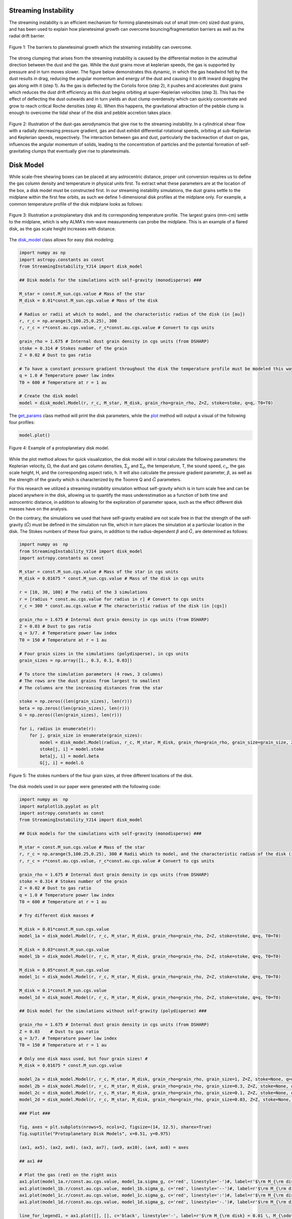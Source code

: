 .. _Streaming_Instability:

Streaming Instability
===========

The streaming instability is an efficient mechanism for forming planetesimals out of small (mm-cm) sized dust grains, and has been used to explain how planetesimal growth can overcome bouncing/fragmentation barriers as well as the radial drift barrier.

.. figure:: _static/barriers.png
    :align: center
    :class: with-shadow with-border
    :width: 1200px

    Figure 1: The barriers to planetesimal growth which the streaming instability can overcome.

The strong clumping that arises from the streaming instability is caused by the differential motion in the azimuthal direction between the dust and the gas. While the dust grains move at keplerian speeds, the gas is supported by pressure and in turn moves slower. The figure below demonstrates this dynamic, in which the gas headwind felt by the dust results in drag, reducing the angular momentum and energy of the dust and causing it to drift inward dragging the gas along with it (step 1). As the gas is deflected by the Coriolis force (step 2), it pushes and accelerates dust grains which reduces the dust drift efficiency as this dust begins orbiting at super-Keplerian velocities (step 3). This has the effect of deflecting the dust outwards and in turn yields an dust clump overdensity which can quickly concentrate and grow to reach critical Roche densities (step 4). When this happens, the gravitational attraction of the pebble clump is enough to overcome the tidal shear of the disk and pebble accretion takes place.

.. figure:: _static/streaming_instability_schematic.png
    :align: center
    :class: with-shadow with-border
    :width: 1200px

    Figure 2: Illustration of the dust-gas aerodynamcis that give rise to the streaming instability. In a cylindrical shear flow with a radially decreasing pressure gradient, gas and dust exhibit differential rotational speeds, orbiting at sub-Keplerian and Keplerian speeds, respectively. The interaction between gas and dust, particularly the backreaction of dust on gas, influences the angular momentum of solids, leading to the concentration of particles and the potential formation of self-gravitating clumps that eventually give rise to planetesimals.


Disk Model 
===========

While scale-free shearing boxes can be placed at any astrocentric distance, proper unit conversion requires us to define the gas column density and temperature in physical units first. To extract what these parameters are at the location of the box, a disk model must be constructed first. In our streaming instability simulations, the dust grains settle to the midplane within the first few orbits, as such we define 1-dimensional disk profiles at the midplane only. For example, a common temperature profile of the disk midplane looks as follows:

.. figure:: _static/proto_disk_profile.png
    :align: center
    :class: with-shadow with-border
    :width: 1200px

    Figure 3: Illustration a protoplanetary disk and its corresponding temperature profile. The largest grains (mm-cm) settle to the midplane, which is why ALMA's mm-wave measurements can probe the midplane. This is an example of a flared disk, as the gas scale height increases with distance. 

The `disk_model <https://streaminginstability-yj14.readthedocs.io/en/latest/autoapi/StreamingInstability_YJ14/disk_model/index.html#StreamingInstability_YJ14.disk_model.Model>`_ class allows for easy disk modeling:

.. code-block:: python
   
   import numpy as np
   import astropy.constants as const
   from StreamingInstability_YJ14 import disk_model

   ## Disk models for the simulations with self-gravity (monodisperse) ###

   M_star = const.M_sun.cgs.value # Mass of the star 
   M_disk = 0.01*const.M_sun.cgs.value # Mass of the disk

   # Radius or radii at which to model, and the characteristic radius of the disk (in [au])
   r, r_c = np.arange(5,100.25,0.25), 300 
   r, r_c = r*const.au.cgs.value, r_c*const.au.cgs.value # Convert to cgs units 

   grain_rho = 1.675 # Internal dust grain density in cgs units (from DSHARP)
   stoke = 0.314 # Stokes number of the grain
   Z = 0.02 # Dust to gas ratio

   # To have a constant pressure gradient throughout the disk the temperature profile must be modeled this way
   q = 1.0 # Temperature power law index
   T0 = 600 # Temperature at r = 1 au

   # Create the disk model
   model = disk_model.Model(r, r_c, M_star, M_disk, grain_rho=grain_rho, Z=Z, stoke=stoke, q=q, T0=T0)

The `get_params <https://streaminginstability-yj14.readthedocs.io/en/latest/_modules/StreamingInstability_YJ14/disk_model.html#Model.get_params>`_ class method will print the disk parameters, while the `plot <https://streaminginstability-yj14.readthedocs.io/en/latest/_modules/StreamingInstability_YJ14/disk_model.html#Model.plot>`_ method will output a visual of the following four profiles:

.. code-block:: python

   model.plot()

.. figure:: _static/disk_model_example.png
    :align: center
    :class: with-shadow with-border
    :width: 1200px

    Figure 4: Example of a protoplanetary disk model.

While the plot method allows for quick visualization, the disk model will in total calculate the following parameters: the Keplerian velocity, :math:`\Omega`, the dust and gas column densities, :math:`\Sigma_g` and :math:`\Sigma_d`, the temperature, T, the sound speed, :math:`c_s`, the gas scale height, H, and the corresponding aspect ratio, h. It will also calculate the pressure gradient parameter, :math:`\beta`, as well as the strength of the gravity which is characterized by the Toomre Q and :math:`\tilde{G}`
parameters. 

For this research we utilized a streaming instability simulation without self-gravity which is in turn scale free and can be placed anywhere in the disk, allowing us to quantify the mass underestimation as a function of both time and astrocentric distance, in addition to allowing for the exploration of parameter space, such as the effect different disk masses have on the analysis. 

On the contrary, the simulations we used that have self-gravity enabled are not scale free in that the strength of the self-gravity (:math:`\tilde{G}`) must be defined in the simulation run file, which in turn places the simulation at a particular location in the disk. The Stokes numbers of these four grains, in addition to the radius-dependent :math:`\beta` and :math:`\tilde{G}`, are determined as follows:

.. code-block:: python

    import numpy as  np 
    from StreamingInstability_YJ14 import disk_model
    import astropy.constants as const

    M_star = const.M_sun.cgs.value # Mass of the star in cgs units
    M_disk = 0.01675 * const.M_sun.cgs.value # Mass of the disk in cgs units

    r = [10, 30, 100] # The radii of the 3 simulations
    r = [radius * const.au.cgs.value for radius in r] # Convert to cgs units
    r_c = 300 * const.au.cgs.value # The characteristic radius of the disk (in [cgs])

    grain_rho = 1.675 # Internal dust grain density in cgs units (from DSHARP)
    Z = 0.03 # Dust to gas ratio
    q = 3/7. # Temperature power law index
    T0 = 150 # Temperature at r = 1 au

    # Four grain sizes in the simulations (polydisperse), in cgs units
    grain_sizes = np.array([1., 0.3, 0.1, 0.03]) 

    # To store the simulation parameters (4 rows, 3 columns)
    # The rows are the dust grains from largest to smallest
    # The columns are the increasing distances from the star

    stoke = np.zeros((len(grain_sizes), len(r)))
    beta = np.zeros((len(grain_sizes), len(r)))
    G = np.zeros((len(grain_sizes), len(r)))

    for i, radius in enumerate(r):
        for j, grain_size in enumerate(grain_sizes):
            model = disk_model.Model(radius, r_c, M_star, M_disk, grain_rho=grain_rho, grain_size=grain_size, Z=Z, stoke=None, q=q, T0=T0)
            stoke[j, i] = model.stoke
            beta[j, i] = model.beta
            G[j, i] = model.G

.. figure:: _static/print_stoke.png
    :align: center
    :class: with-shadow with-border
    :width: 1200px

    Figure 5: The stokes numbers of the four grain sizes, at three different locations of the disk.

The disk models used in our paper were generated with the following code:

.. code-block:: python

   import numpy as  np 
   import matplotlib.pyplot as plt  
   import astropy.constants as const
   from StreamingInstability_YJ14 import disk_model

   ## Disk models for the simulations with self-gravity (monodisperse) ###

   M_star = const.M_sun.cgs.value # Mass of the star 
   r, r_c = np.arange(5,100.25,0.25), 300 # Radii which to model, and the characteristic radius of the disk (in [au])
   r, r_c = r*const.au.cgs.value, r_c*const.au.cgs.value # Convert to cgs units 

   grain_rho = 1.675 # Internal dust grain density in cgs units (from DSHARP)
   stoke = 0.314 # Stokes number of the grain
   Z = 0.02 # Dust to gas ratio
   q = 1.0 # Temperature power law index
   T0 = 600 # Temperature at r = 1 au

   # Try different disk masses #

   M_disk = 0.01*const.M_sun.cgs.value
   model_1a = disk_model.Model(r, r_c, M_star, M_disk, grain_rho=grain_rho, Z=Z, stoke=stoke, q=q, T0=T0)

   M_disk = 0.03*const.M_sun.cgs.value
   model_1b = disk_model.Model(r, r_c, M_star, M_disk, grain_rho=grain_rho, Z=Z, stoke=stoke, q=q, T0=T0)

   M_disk = 0.05*const.M_sun.cgs.value
   model_1c = disk_model.Model(r, r_c, M_star, M_disk, grain_rho=grain_rho, Z=Z, stoke=stoke, q=q, T0=T0)

   M_disk = 0.1*const.M_sun.cgs.value
   model_1d = disk_model.Model(r, r_c, M_star, M_disk, grain_rho=grain_rho, Z=Z, stoke=stoke, q=q, T0=T0)

   ## Disk model for the simulations without self-gravity (polydisperse) ###

   grain_rho = 1.675 # Internal dust grain density in cgs units (from DSHARP)
   Z = 0.03    # Dust to gas ratio
   q = 3/7. # Temperature power law index
   T0 = 150 # Temperature at r = 1 au

   # Only one disk mass used, but four grain sizes! #
   M_disk = 0.01675 * const.M_sun.cgs.value

   model_2a = disk_model.Model(r, r_c, M_star, M_disk, grain_rho=grain_rho, grain_size=1, Z=Z, stoke=None, q=q, T0=T0)
   model_2b = disk_model.Model(r, r_c, M_star, M_disk, grain_rho=grain_rho, grain_size=0.3, Z=Z, stoke=None, q=q, T0=T0)
   model_2c = disk_model.Model(r, r_c, M_star, M_disk, grain_rho=grain_rho, grain_size=0.1, Z=Z, stoke=None, q=q, T0=T0)
   model_2d = disk_model.Model(r, r_c, M_star, M_disk, grain_rho=grain_rho, grain_size=0.03, Z=Z, stoke=None, q=q, T0=T0)

   ### Plot ###

   fig, axes = plt.subplots(nrows=5, ncols=2, figsize=(14, 12.5), sharex=True)
   fig.suptitle("Protoplanetary Disk Models", x=0.51, y=0.975)

   (ax1, ax5), (ax2, ax6), (ax3, ax7), (ax9, ax10), (ax4, ax8) = axes

   ## ax1 ##

   # Plot the gas (red) on the right axis
   ax1.plot(model_1a.r/const.au.cgs.value, model_1a.sigma_g, c='red', linestyle='-')#, label=r'$\rm M_{\rm disk} = 0.01 \, M_{\odot}$')
   ax1.plot(model_1b.r/const.au.cgs.value, model_1b.sigma_g, c='red', linestyle='--')#, label=r'$\rm M_{\rm disk} = 0.03 \, M_{\odot}$')
   ax1.plot(model_1c.r/const.au.cgs.value, model_1c.sigma_g, c='red', linestyle=':')#, label=r'$\rm M_{\rm disk} = 0.05 \, M_{\odot}$')
   ax1.plot(model_1d.r/const.au.cgs.value, model_1d.sigma_g, c='red', linestyle='-.')#, label=r'$\rm M_{\rm disk} = 0.05 \, M_{\odot}$')

   line_for_legend1, = ax1.plot([], [], c='black', linestyle='-', label=r'$\rm M_{\rm disk} = 0.01 \, M_{\odot}$')
   line_for_legend2, = ax1.plot([], [], c='black', linestyle='--', label=r'$\rm M_{\rm disk} = 0.03 \, M_{\odot}$')
   line_for_legend3, = ax1.plot([], [], c='black', linestyle=':', label=r'$\rm M_{\rm disk} = 0.05 \, M_{\odot}$')
   line_for_legend4, = ax1.plot([], [], c='black', linestyle='-.', label=r'$\rm M_{\rm disk} = 0.10 \, M_{\odot}$')

   # Plot the dust (blue) on the right axis
   ax1_2 = ax1.twinx()
   ax1_2.plot(model_1a.r/const.au.cgs.value, model_1a.sigma_d, c='blue', linestyle='-')#, label='Dust')
   ax1_2.plot(model_1b.r/const.au.cgs.value, model_1b.sigma_d, c='blue', linestyle='--')#, label='Dust')
   ax1_2.plot(model_1c.r/const.au.cgs.value, model_1c.sigma_d, c='blue', linestyle=':')#, label='Dust')
   ax1_2.plot(model_1d.r/const.au.cgs.value, model_1d.sigma_d, c='blue', linestyle='-.')#, label='Dust')

   ax1.set_ylabel(r'$\Sigma_g$ $[\rm g \ \rm cm^{-2}]$', color='red')
   ax1.set_xlim((5, 100)); ax1.set_ylim((0.005, 1000))
   ax1.set_xticklabels([])
   ax1_2.set_ylabel(r'$\Sigma_d$ $[\rm g \ \rm cm^{-2}]$', color='blue')
   ax1_2.set_xlim((5, 100)); ax1_2.set_ylim((0.005, 10000))
   ax1_2.set_xticklabels([])
   ax1.legend(handles=[line_for_legend1, line_for_legend2, line_for_legend3, line_for_legend4], frameon=False, handlelength=1.5, loc='upper center', ncol=2)
   ax1.set_yscale('log'); ax1_2.set_yscale('log')
   ax1.set_title('Without Self-Gravity')

   ## ax2 ##

   ax2.plot(model_1a.r/const.au.cgs.value, model_1a.T, linestyle='-', c='k')
   ax2.plot(model_1b.r/const.au.cgs.value, model_1b.T, linestyle='--', c='k')
   ax2.plot(model_1c.r/const.au.cgs.value, model_1c.T, linestyle=':', c='k')
   ax2.plot(model_1d.r/const.au.cgs.value, model_1d.T, linestyle='-.', c='k')

   ax2.set_ylabel('T [K]')
   ax2.set_xlim((5, 100)); ax2.set_ylim((5, 200))
   ax2.set_xticklabels([])
   ax2.set_yscale('log')

   ## ax3 ##

   ax3.plot(model_1a.r/const.au.cgs.value, model_1a.grain_size*10, linestyle='-', c='k')#, label='St = 0.314')
   ax3.plot(model_1b.r/const.au.cgs.value, model_1b.grain_size*10, linestyle='--', c='k')#, label='St = 0.314')
   ax3.plot(model_1c.r/const.au.cgs.value, model_1c.grain_size*10, linestyle=':', c='k')#, label='St = 0.314')
   ax3.plot(model_1d.r/const.au.cgs.value, model_1d.grain_size*10, linestyle='-.', c='k')#, label='St = 0.314')

   ax3.text(0.985, 0.965, 'St = 0.314', transform=ax3.transAxes, ha='right', va='top', size=16)
   ax3.set_ylabel('a [mm]')
   ax3.set_xlim((5, 100)); ax3.set_ylim((0.3, 110))        
   #ax3.legend(frameon=False, handlelength=1, loc='upper right', ncol=1)   
   ax3.set_yscale('log')

   ## ax4 ## 

   ax4.plot(model_1a.r/const.au.cgs.value, model_1a.h, linestyle='-', c='k')
   ax4.plot(model_1b.r/const.au.cgs.value, model_1b.h, linestyle='--', c='k')
   ax4.plot(model_1c.r/const.au.cgs.value, model_1c.h, linestyle=':', c='k')
   ax4.plot(model_1d.r/const.au.cgs.value, model_1d.h, linestyle='-.', c='k')

   ax4.set_ylabel('H / r')
   ax4.set_xlabel('Radius [au]')
   ax4.set_xlim((5, 100)); ax4.set_ylim((0.02, 0.08))
   xticks = [5, 20, 40, 60, 80, 100]
   ax4.set_xticks(xticks)
   ax4.set_xticklabels([5, 20, 40, 60, 80, 100])

   ## ax5 ##

   ax5.plot(model_2a.r/const.au.cgs.value, model_2a.sigma_g, c='red', linestyle='-')#label='Gas')
   ax5_2 = ax5.twinx()
   ax5_2.plot(model_2a.r/const.au.cgs.value, model_2a.sigma_d, c='blue', linestyle='-')#, label='Dust')

   line_for_legend, = ax5.plot([], [], c='black', linestyle='-', label=r'$\rm M_{\rm disk} = 0.01675 \, M_{\odot}$')
   ax5.set_ylabel(r'$\Sigma_g$ $[\rm g \ \rm cm^{-2}]$', color='red')
   ax5_2.set_ylabel(r'$\Sigma_d$ $[\rm g \ \rm cm^{-2}]$', color='blue')
   ax5.set_xlim((5, 100)); ax5.set_ylim((1e-2, 30))
   ax5_2.set_xlim((5, 100)); ax5_2.set_ylim((1e-2, 30))
   ax5.set_xticklabels([]); ax5_2.set_xticklabels([])
   ax5.legend(handles=[line_for_legend],frameon=False, handlelength=1.5, loc='upper center', ncol=1)
   ax5.set_yscale('log'); ax5_2.set_yscale('log')
   ax5.set_title('With Self-Gravity')

   ## ax6 ##

   ax6.plot(model_2a.r/const.au.cgs.value, model_2a.T, c='k', linestyle='-')

   ax6.set_ylabel('T [K]')
   ax6.set_xlim((5, 100)); ax6.set_ylim((20, 80))
   ax6.set_xticklabels([])

   ## ax7 ##

   ax7.plot(model_2a.r/const.au.cgs.value, model_2a.stoke, c='green', linestyle='-', label='a = 1 cm')
   ax7.plot(model_2c.r/const.au.cgs.value, model_2c.stoke, c='purple', linestyle='-', label='a = 1 mm')
   ax7.plot(model_2b.r/const.au.cgs.value, model_2b.stoke, c='orange', linestyle='-', label='a = 3 mm')
   ax7.plot(model_2d.r/const.au.cgs.value, model_2d.stoke, c='brown', linestyle='-', label='a = 0.3 mm')

   ax7.legend(frameon=False, handlelength=1, loc='lower right', ncol=2)
   ax7.set_ylabel('St')
   ax7.set_xlim((5, 100)); ax7.set_ylim((0.001, 5))           
   ax7.set_yscale('log')

   ## ax8 ##

   ax8.plot(model_2a.r/const.au.cgs.value, model_2a.h, c='k', linestyle='-')

   ax8.set_ylabel('H / r')
   ax8.set_xlabel('Radius [au]')
   ax8.set_xlim((5, 100))#; ax4.set_ylim((0.02, 0.08))
   ax8.set_xticks([5, 20, 40, 60, 80, 100])
   ax8.set_xticklabels([5, 20, 40, 60, 80, 100])

   ## ax8 ##

   ax9.plot(model_1a.r/const.au.cgs.value, model_1a.Q, c='k', linestyle='-')
   ax9.plot(model_1b.r/const.au.cgs.value, model_1b.Q, c='k', linestyle='--')
   ax9.plot(model_1c.r/const.au.cgs.value, model_1c.Q, c='k', linestyle=':')
   ax9.plot(model_1d.r/const.au.cgs.value, model_1d.Q, c='k', linestyle='-.')

   ax9.set_ylabel('Q')
   ax9.set_yscale('log')
   ax9.set_xlim((5, 100)); ax9.set_ylim((4, 600))   

   ## ax10 ##

   ax10.plot(model_2a.r/const.au.cgs.value, model_2a.Q, c='k', linestyle='-')

   ax10.set_ylabel('Q')
   ax10.set_yscale('log')
   ax10.set_xlim((5, 100)); ax10.set_ylim((20, 400))  

   plt.show()

.. figure:: _static/NewDisk_Model_.png
    :align: center
    :class: with-shadow with-border
    :width: 1200px

    Figure 6: Protoplanetary disk models employed in our study.


Simulation without Self-Gravity
===========

For this work we analyzed streaming instability simulations, both with and without self-grabity. For our streaming instability study without self-gravity, we use archival data from a single-species shearing box simulation conducted and published by Yang & Johansen 2014 using the Pencil Code, a high-order non- conservative finite-difference code for astrophysics fluid dynamics. The simulation ran for a duration of 100 orbital periods and was configured with 17 million superparticles and a spatial resolution of 256 grid cells in each dimension, where :math:`L_x` = :math:`L_y` = :math:`L_z` = 1.6H. The simulation was conducted using a Stokes number of St = 0.314 with a pressure gradient parameter of :math:`\Pi` = 0.05 and an initial solid-to-gas ratio of Z = 0.02


.. only:: html

   .. figure:: _static/sim_without_sg.gif

      Figure 3: Streaming instability simulation without self-gravity.

.. figure:: _static/si_simulation_no_sg.png
    :align: center
    :class: with-shadow with-border
    :width: 1200px

    Figure 7: Azimuthally averaged dust column density (left) and maximum particle density (right) as the simulation progresses in time.

The radiative transfer analysis and the mass underestimation calculations are described in the `Analysis <https://streaminginstability-yj14.readthedocs.io/en/latest/source/Mass%20Excess%20Analysis.html>`_ page. The code that does all of this is available as a single class in the `shearing_box <https://streaminginstability-yj14.readthedocs.io/en/latest/autoapi/StreamingInstability_YJ14/shearing_box/index.html>`_ module, called `density_cube <https://streaminginstability-yj14.readthedocs.io/en/latest/autoapi/StreamingInstability_YJ14/shearing_box/index.html#StreamingInstability_YJ14.shearing_box.density_cube>`_. For testing purposes, the program automatically loads the dust particle density of the 100th orbit of this simulation, including the domain axis:

.. code-block:: python
    
   from StreamingInstability_YJ14 import shearing_box

   cube = shearing_box.density_cube()

.. figure:: _static/load_cube.png
    :align: center
    :class: with-shadow with-border
    :width: 1200px

Since the resolution is :math:`256^3`, to visualize the midplane we can plot the following, with a robust min/max scaling:

.. code-block:: python
    
    import numpy as np
    import matplotlib.pyplot as plt 

    midplane = cube.data[128] # This is the top-down view of the midplane 

    # Set the min and max pixel values to show for proper visualization
    std = np.median(np.abs(midplane - np.median(midplane)))
    vmin = np.median(midplane) - 3*std
    vmax = np.median(midplane) + 10*std

    # Plot with colorbar 
    im = plt.imshow(midplane, vmin=vmin, vmax=vmax)
    cbar = plt.colorbar(im)
    cbar.set_label(r'$\rho_d$ [code units]', rotation=90, size=16)
    plt.title(r'Midplane Dust Density (t / T = 100)', size=18)
    plt.xlabel('x', size=16); plt.ylabel('y', size=16)

    plt.show()
    
.. figure:: _static/midplane_density.png
    :align: center
    :class: with-shadow with-border
    :width: 1200px

    Figure 8: Visual of the simulation at the midplane, at orbit 100.

To properly run the analysis, we need to define the simulation parameters as described above , including the dust-to-gas ratio and the Stokes number of the single simulation species. Furthermore, we need to set the gas scale height, temperature and column density at the disk radius we wish to analyze -- this is where the disk model comes into play. For this example we will analyze at a single radius only, 30 au, where ALMA can observe:

.. code-block:: python

    import numpy as np
    import astropy.constants as const
    from StreamingInstability_YJ14 import shearing_box, disk_model

    # Disk parameters including the radius at which to run the analysis
    M_star = const.M_sun.cgs.value # Mass of the star
    M_disk = 0.02*const.M_sun.cgs.value # Mass of the disk 
    r, r_c = 10, 300 # Radii which to model, and the characteristic radius of the disk (in [au])
    r, r_c = r*const.au.cgs.value, r_c*const.au.cgs.value # Convert to cgs units

    grain_rho = 1.675 # Internal dust grain density in cgs units (from DSHARP)
    stoke = 0.314 # Stokes number of the grain
    Z = 0.02 # Dust to gas ratio
    q = 1.0 # Temperature power law index
    T0 = 600 # Temperature at r = 1 au

    include_scattering = True # We will consider the effect of photon scattering, by default the program only accounts for absorption unless this parameter is enabled
    grain_power_law = 2.5 # Will model the grains using a power law distribution

    # First configure the disk model so we know what the disk parameters are at 30 au
    disk_model = disk_model.Model(r, r_c, M_star, M_disk, grain_rho=grain_rho, Z=Z, stoke=stoke, q=q, T0=T0)

    # Configure the density_cube 
    cube = shearing_box.density_cube(column_density=disk_model.sigma_g, H=disk_model.H, T=disk_model.T, stoke=stoke, grain_rho=grain_rho, eps_dtog=Z, include_scattering=include_scattering, q=grain_power_law)


With the disk model and in turn the conditions of the shearing box properly configured, we can now run the radiative transfer analysis to calculate the mass underestimation factor. By default the program assumes that the observed radiation is the 1 mm wavelength, which corresponds to a frequency of :math:`3 \times 10^{11}` Hz. As this is used to compute the opacities, it would not be physical to change this parameter unless the opacity coefficients are manually input.

.. code-block:: python

    cube.configure(frequency=3e11)
    print(f"Mass Underestimation: {cube.mass_excess} \nFilling Factor: {cube.filling_factor}")

.. figure:: _static/print_me_ff.png
    :align: center
    :class: with-shadow with-border
    :width: 1200px

The optical depth map (``tau``) and the corresponding flux (``flux``) map are saved as class attributes, and can be visualized as follows:

.. code-block:: python

    import matplotlib.pyplot as plt

    # Visualize the optical depth 
    std = np.median(np.abs(cube.tau - np.median(cube.tau)))
    vmin = np.median(cube.tau) - 3*std
    vmax = np.median(cube.tau) + 10*std

    # Plot with colorbar 
    im = plt.imshow(cube.tau, vmin=vmin, vmax=vmax)
    cbar = plt.colorbar(im)
    cbar.set_label(r'$\tau$', rotation=90, size=16)
    plt.title(r'Optical Depth Map (t / T = 100)', size=18)
    plt.xlabel('x', size=16); plt.ylabel('y', size=16)
    plt.show()

.. figure:: _static/tau_map_nosg.png
    :align: center
    :class: with-shadow with-border
    :width: 1200px

    Figure 9: Optical depth map (face-on view).

.. code-block:: python

    # Visualize the flux  
    std = np.median(np.abs(cube.flux - np.median(cube.flux)))
    vmin = np.median(cube.flux) - 3*std
    vmax = np.median(cube.flux) + 10*std

    # Plot with colorbar 
    im = plt.imshow(cube.flux, vmin=vmin, vmax=vmax)
    cbar = plt.colorbar(im)
    cbar.set_label(r'Flux [$\rm ergs \ s^{-1} \ \rm{cm}^2$]', rotation=90, size=16)
    plt.title(r'Outgoing Flux (t / T = 100)', size=18)
    plt.xlabel('x', size=16); plt.ylabel('y', size=16)
    plt.show()

.. figure:: _static/flux_map_nosg.png
    :align: center
    :class: with-shadow with-border
    :width: 1200px

    Figure 9: Outgoing flux map (face-on view).

Simulation with Self-Gravity
===========












